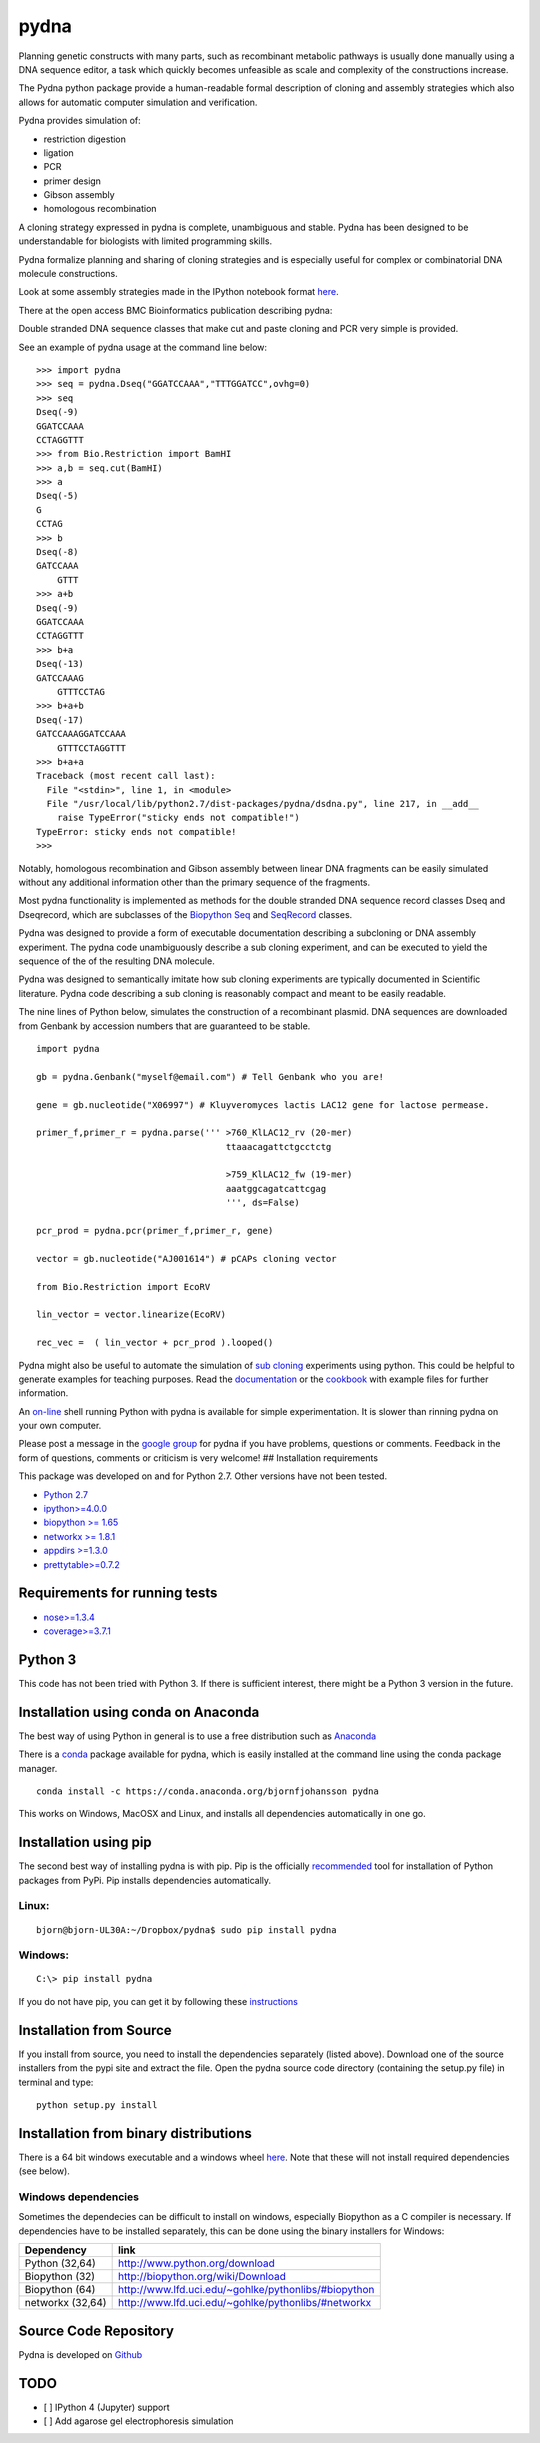 |icon| pydna
============

|icon1|

|icon2|

|icon3|

|icon4|

|icon5|

|icon6|

|icon7|

|icon8|

|icon9|

|icon10|

|icon11|

Planning genetic constructs with many parts, such as recombinant
metabolic pathways is usually done manually using a DNA sequence editor,
a task which quickly becomes unfeasible as scale and complexity of the
constructions increase.

The Pydna python package provide a human-readable formal description of
cloning and assembly strategies which also allows for automatic computer
simulation and verification.

Pydna provides simulation of:

-  restriction digestion
-  ligation
-  PCR
-  primer design
-  Gibson assembly
-  homologous recombination

A cloning strategy expressed in pydna is complete, unambiguous and
stable. Pydna has been designed to be understandable for biologists with
limited programming skills.

Pydna formalize planning and sharing of cloning strategies and is
especially useful for complex or combinatorial DNA molecule
constructions.

Look at some assembly strategies made in the IPython notebook format
`here <http://nbviewer.ipython.org/github/BjornFJohansson/ypk-xylose-pathways/blob/master/index.ipynb>`__.

There at the open access BMC Bioinformatics publication describing
pydna:

|abstr|

Double stranded DNA sequence classes that make cut and paste cloning and
PCR very simple is provided.

See an example of pydna usage at the command line below:

::

    >>> import pydna
    >>> seq = pydna.Dseq("GGATCCAAA","TTTGGATCC",ovhg=0)
    >>> seq
    Dseq(-9)
    GGATCCAAA
    CCTAGGTTT
    >>> from Bio.Restriction import BamHI
    >>> a,b = seq.cut(BamHI)
    >>> a
    Dseq(-5)
    G
    CCTAG
    >>> b
    Dseq(-8)
    GATCCAAA
        GTTT
    >>> a+b
    Dseq(-9)
    GGATCCAAA
    CCTAGGTTT
    >>> b+a
    Dseq(-13)
    GATCCAAAG
        GTTTCCTAG
    >>> b+a+b
    Dseq(-17)
    GATCCAAAGGATCCAAA
        GTTTCCTAGGTTT
    >>> b+a+a
    Traceback (most recent call last):
      File "<stdin>", line 1, in <module>
      File "/usr/local/lib/python2.7/dist-packages/pydna/dsdna.py", line 217, in __add__
        raise TypeError("sticky ends not compatible!")
    TypeError: sticky ends not compatible!
    >>>

Notably, homologous recombination and Gibson assembly between linear DNA
fragments can be easily simulated without any additional information
other than the primary sequence of the fragments.

Most pydna functionality is implemented as methods for the double
stranded DNA sequence record classes Dseq and Dseqrecord, which are
subclasses of the `Biopython <http://biopython.org/wiki/Main_Page>`__
`Seq <http://biopython.org/wiki/Seq>`__ and
`SeqRecord <http://biopython.org/wiki/SeqRecord>`__ classes.

Pydna was designed to provide a form of executable documentation
describing a subcloning or DNA assembly experiment. The pydna code
unambiguously describe a sub cloning experiment, and can be executed to
yield the sequence of the of the resulting DNA molecule.

Pydna was designed to semantically imitate how sub cloning experiments
are typically documented in Scientific literature. Pydna code describing
a sub cloning is reasonably compact and meant to be easily readable.

The nine lines of Python below, simulates the construction of a
recombinant plasmid. DNA sequences are downloaded from Genbank by
accession numbers that are guaranteed to be stable.

::

    import pydna

    gb = pydna.Genbank("myself@email.com") # Tell Genbank who you are!

    gene = gb.nucleotide("X06997") # Kluyveromyces lactis LAC12 gene for lactose permease.

    primer_f,primer_r = pydna.parse(''' >760_KlLAC12_rv (20-mer)
                                        ttaaacagattctgcctctg

                                        >759_KlLAC12_fw (19-mer)
                                        aaatggcagatcattcgag
                                        ''', ds=False)

    pcr_prod = pydna.pcr(primer_f,primer_r, gene)

    vector = gb.nucleotide("AJ001614") # pCAPs cloning vector

    from Bio.Restriction import EcoRV

    lin_vector = vector.linearize(EcoRV)

    rec_vec =  ( lin_vector + pcr_prod ).looped()

Pydna might also be useful to automate the simulation of `sub
cloning <http://en.wikipedia.org/wiki/Subcloning>`__ experiments using
python. This could be helpful to generate examples for teaching
purposes. Read the
`documentation <https://pydna.readthedocs.org/en/latest>`__ or the
`cookbook <https://www.dropbox.com/sh/4re9a0wk03m95z4/AABpu4zwq4IuKUvK0Iy9Io0Fa?dl=0>`__
with example files for further information.

An `on-line <http://pydna-shell.appspot.com>`__ shell running Python
with pydna is available for simple experimentation. It is slower than
rinning pydna on your own computer.

Please post a message in the `google
group <https://groups.google.com/d/forum/pydna>`__ for pydna if you have
problems, questions or comments. Feedback in the form of questions,
comments or criticism is very welcome! ## Installation requirements

This package was developed on and for Python 2.7. Other versions have
not been tested.

-  `Python 2.7 <http://www.python.org>`__
-  `ipython>=4.0.0 <https://pypi.python.org/pypi/ipython>`__
-  `biopython >= 1.65 <http://pypi.python.org/pypi/biopython>`__
-  `networkx >= 1.8.1 <http://pypi.python.org/pypi/networkx>`__
-  `appdirs >=1.3.0 <https://pypi.python.org/pypi/appdir>`__
-  `prettytable>=0.7.2 <https://pypi.python.org/pypi/PrettyTable>`__

Requirements for running tests
------------------------------

-  `nose>=1.3.4 <https://pypi.python.org/pypi/nose>`__
-  `coverage>=3.7.1 <https://pypi.python.org/pypi/coverage>`__

Python 3
--------

This code has not been tried with Python 3. If there is sufficient
interest, there might be a Python 3 version in the future.

Installation using conda on Anaconda
------------------------------------

The best way of using Python in general is to use a free distribution
such as `Anaconda <https://store.continuum.io/cshop/anaconda>`__

There is a `conda <https://anaconda.org/bjornfjohansson/pydna>`__
package available for pydna, which is easily installed at the command
line using the conda package manager.

::

    conda install -c https://conda.anaconda.org/bjornfjohansson pydna

This works on Windows, MacOSX and Linux, and installs all dependencies
automatically in one go.

Installation using pip
----------------------

The second best way of installing pydna is with pip. Pip is the
officially
`recommended <http://python-packaging-user-guide.readthedocs.org/en/latest>`__
tool for installation of Python packages from PyPi. Pip installs
dependencies automatically.

Linux:
~~~~~~

::

    bjorn@bjorn-UL30A:~/Dropbox/pydna$ sudo pip install pydna

Windows:
~~~~~~~~

::

    C:\> pip install pydna

If you do not have pip, you can get it by following these
`instructions <http://www.pip-installer.org/en/latest/installing.html>`__

Installation from Source
------------------------

If you install from source, you need to install the dependencies
separately (listed above). Download one of the source installers from
the pypi site and extract the file. Open the pydna source code directory
(containing the setup.py file) in terminal and type:

::

    python setup.py install

Installation from binary distributions
--------------------------------------

There is a 64 bit windows executable and a windows wheel
`here <https://ci.appveyor.com/project/BjornFJohansson/pydna/build/artifacts>`__.
Note that these will not install required dependencies (see below).

Windows dependencies
~~~~~~~~~~~~~~~~~~~~

Sometimes the dependecies can be difficult to install on windows,
especially Biopython as a C compiler is necessary. If dependencies have
to be installed separately, this can be done using the binary installers
for Windows:

+--------------------+--------------------------------------------------------+
| Dependency         | link                                                   |
+====================+========================================================+
| Python (32,64)     | http://www.python.org/download                         |
+--------------------+--------------------------------------------------------+
| Biopython (32)     | http://biopython.org/wiki/Download                     |
+--------------------+--------------------------------------------------------+
| Biopython (64)     | http://www.lfd.uci.edu/~gohlke/pythonlibs/#biopython   |
+--------------------+--------------------------------------------------------+
| networkx (32,64)   | http://www.lfd.uci.edu/~gohlke/pythonlibs/#networkx    |
+--------------------+--------------------------------------------------------+

Source Code Repository
----------------------

Pydna is developed on
`Github <https://github.com/BjornFJohansson/pydna>`__

TODO
----

-  [ ] IPython 4 (Jupyter) support
-  [ ] Add agarose gel electrophoresis simulation

.. |icon| image:: https://raw.githubusercontent.com/BjornFJohansson/pydna/master/pydna.resized.png
   :target: https://pypi.python.org/pypi/pydna/
.. |icon1| image:: https://travis-ci.org/BjornFJohansson/pydna.svg
   :target: https://travis-ci.org/BjornFJohansson/pydna
.. |icon2| image:: https://ci.appveyor.com/api/projects/status/qdtk9biw5o0cae7u?svg=true
   :target: https://ci.appveyor.com/project/BjornFJohansson/pydna
.. |icon3| image:: https://drone.io/github.com/BjornFJohansson/pydna/status.png
   :target: https://drone.io/github.com/BjornFJohansson/pydna/latest
.. |icon4| image:: https://binstar.org/bjornfjohansson/pydna/badges/build.svg
   :target: https://binstar.org/bjornfjohansson/pydna/builds
.. |icon5| image:: https://binstar.org/bjornfjohansson/pydna/badges/version.svg
   :target: https://binstar.org/bjornfjohansson/pydna
.. |icon6| image:: https://coveralls.io/repos/BjornFJohansson/pydna/badge.svg?branch=master
   :target: https://coveralls.io/r/BjornFJohansson/pydna?branch=master
.. |icon7| image:: https://readthedocs.org/projects/pydna/badge/?version=latest
   :target: https://readthedocs.org/projects/pydna/?badge=latest
.. |icon8| image:: https://img.shields.io/pypi/v/pydna.png
   :target: https://pypi.python.org/pypi/pydna
.. |icon9| image:: https://img.shields.io/github/stars/BjornFJohansson/pydna.svg
   :target: https://github.com/BjornFJohansson/pydna/stargazers
.. |icon10| image:: https://img.shields.io/pypi/dm/pydna.png
   :target: https://pypi.python.org/pypi/pydna
.. |icon11| image:: https://www.versioneye.com/user/projects/553174c010e714f9e50010bb/badge.svg
   :target: https://www.versioneye.com/user/projects/553174c010e714f9e50010bb
.. |abstr| image:: https://raw.githubusercontent.com/BjornFJohansson/pydna/master/BMC_resized.png
   :target: http://www.biomedcentral.com/1471-2105/16/142/abstract
